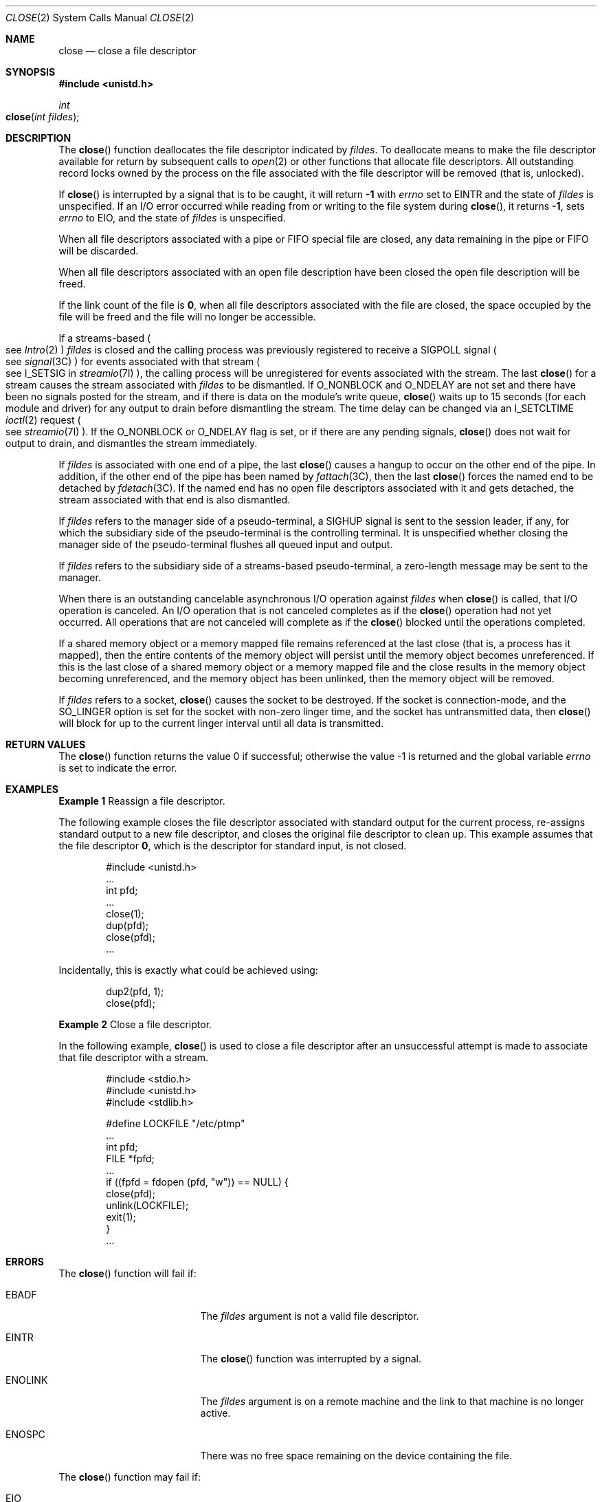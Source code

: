 .\"
.\" Sun Microsystems, Inc. gratefully acknowledges The Open Group for
.\" permission to reproduce portions of its copyrighted documentation.
.\" Original documentation from The Open Group can be obtained online at
.\" http://www.opengroup.org/bookstore/.
.\"
.\" The Institute of Electrical and Electronics Engineers and The Open
.\" Group, have given us permission to reprint portions of their
.\" documentation.
.\"
.\" In the following statement, the phrase ``this text'' refers to portions
.\" of the system documentation.
.\"
.\" Portions of this text are reprinted and reproduced in electronic form
.\" in the SunOS Reference Manual, from IEEE Std 1003.1, 2004 Edition,
.\" Standard for Information Technology -- Portable Operating System
.\" Interface (POSIX), The Open Group Base Specifications Issue 6,
.\" Copyright (C) 2001-2004 by the Institute of Electrical and Electronics
.\" Engineers, Inc and The Open Group.  In the event of any discrepancy
.\" between these versions and the original IEEE and The Open Group
.\" Standard, the original IEEE and The Open Group Standard is the referee
.\" document.  The original Standard can be obtained online at
.\" http://www.opengroup.org/unix/online.html.
.\"
.\" This notice shall appear on any product containing this material.
.\"
.\" The contents of this file are subject to the terms of the
.\" Common Development and Distribution License (the "License").
.\" You may not use this file except in compliance with the License.
.\"
.\" You can obtain a copy of the license at usr/src/OPENSOLARIS.LICENSE
.\" or http://www.opensolaris.org/os/licensing.
.\" See the License for the specific language governing permissions
.\" and limitations under the License.
.\"
.\" When distributing Covered Code, include this CDDL HEADER in each
.\" file and include the License file at usr/src/OPENSOLARIS.LICENSE.
.\" If applicable, add the following below this CDDL HEADER, with the
.\" fields enclosed by brackets "[]" replaced with your own identifying
.\" information: Portions Copyright [yyyy] [name of copyright owner]
.\"
.\"
.\" Copyright 1989 AT&T
.\" Portions Copyright (c) 1992, X/Open Company Limited.  All Rights Reserved.
.\" Copyright (c) 2005, Sun Microsystems, Inc.  All Rights Reserved.
.\" Copyright 2022 Oxide Computer Company
.\"
.Dd February 5, 2022
.Dt CLOSE 2
.Os
.Sh NAME
.Nm close
.Nd close a file descriptor
.Sh SYNOPSIS
.In unistd.h
.Ft int
.Fo close
.Fa "int fildes"
.Fc
.Sh DESCRIPTION
The
.Fn close
function deallocates the file descriptor indicated by
.Fa fildes .
To deallocate means to make the file descriptor available for return by
subsequent calls to
.Xr open 2
or other functions that allocate file descriptors.
All outstanding record locks owned by the process on the file associated with
the file descriptor will be removed
.Pq "that is, unlocked" .
.Pp
If
.Fn close
is interrupted by a signal that is to be caught, it will return
.Sy -1
with
.Va errno
set to
.Er EINTR
and the state of
.Fa fildes
is unspecified.
If an I/O error occurred while reading from or writing to the file system during
.Fn close ,
it returns
.Sy -1 ,
sets
.Va errno
to
.Er EIO ,
and the state of
.Fa fildes
is unspecified.
.Pp
When all file descriptors associated with a pipe or FIFO special file are
closed, any data remaining in the pipe or FIFO will be discarded.
.Pp
When all file descriptors associated with an open file description have been
closed the open file description will be freed.
.Pp
If the link count of the file is
.Sy 0 ,
when all file descriptors associated with the file are closed, the space
occupied by the file will be freed and the file will no longer be accessible.
.Pp
If a streams-based
.Po
see
.Xr Intro 2
.Pc
.Fa fildes
is closed and the calling process was previously registered to receive a
.Dv SIGPOLL
signal
.Po
see
.Xr signal 3C
.Pc
for events associated with that stream
.Po
see
.Dv I_SETSIG
in
.Xr streamio 7I
.Pc ,
the calling process will be unregistered for events associated with the stream.
The last
.Fn close
for a stream causes the stream associated with
.Fa fildes
to be dismantled.
If
.Dv O_NONBLOCK
and
.Dv O_NDELAY
are not set and there have been no signals posted for the stream, and if there
is data on the module's write queue,
.Fn close
waits up to 15 seconds
.Pq for each module and driver
for any output to drain
before dismantling the stream.
The time delay can be changed via an
.Dv I_SETCLTIME
.Xr ioctl 2
request
.Po
see
.Xr streamio 7I
.Pc .
If the
.Dv O_NONBLOCK
or
.Dv O_NDELAY
flag is set, or if there are any pending signals,
.Fn close
does not wait for output to drain, and dismantles the stream immediately.
.Pp
If
.Fa fildes
is associated with one end of a pipe, the last
.Fn close
causes a hangup to occur on the other end of the pipe.
In addition, if the other end of the pipe has been named by
.Xr fattach 3C ,
then the last
.Fn close
forces the named end to be detached by
.Xr fdetach 3C .
If the named end has no open file descriptors associated with it and gets
detached, the stream associated with that end is also dismantled.
.Pp
If
.Fa fildes
refers to the manager side of a pseudo-terminal, a
.Dv SIGHUP
signal is sent to the session leader, if any, for which the subsidiary side of
the pseudo-terminal is the controlling terminal.
It is unspecified whether closing the manager side of the pseudo-terminal
flushes all queued input and output.
.Pp
If
.Fa fildes
refers to the subsidiary side of a streams-based pseudo-terminal, a zero-length
message may be sent to the manager.
.Pp
When there is an outstanding cancelable asynchronous I/O operation against
.Fa fildes
when
.Fn close
is called, that I/O operation is canceled.
An I/O operation that is not canceled completes as if the
.Fn close
operation had not yet occurred.
All operations that are not canceled will complete as if the
.Fn close
blocked until the operations completed.
.Pp
If a shared memory object or a memory mapped file remains referenced at the
last close
.Pq "that is, a process has it mapped" ,
then the entire contents of the memory object will persist until the memory
object becomes unreferenced.
If this is the last close of a shared memory object or a memory mapped file and
the close results in the memory object becoming unreferenced, and the memory
object has been unlinked, then the memory object will be removed.
.Pp
If
.Fa fildes
refers to a socket,
.Fn close
causes the socket to be destroyed.
If the socket is connection-mode, and the
.Dv SO_LINGER
option is set for the socket with non-zero linger time, and the socket has
untransmitted data, then
.Fn close
will block for up to the current linger interval until all data is transmitted.
.Sh RETURN VALUES
.Rv -std close
.Sh EXAMPLES
.Sy Example 1
Reassign a file descriptor.
.Pp
The following example closes the file descriptor associated with standard
output for the current process, re-assigns standard output to a new file
descriptor, and closes the original file descriptor to clean up.
This example assumes that the file descriptor
.Sy 0 ,
which is the descriptor for standard input, is not closed.
.Bd -literal -offset Ds
#include <unistd.h>
\&...
int pfd;
\&...
close(1);
dup(pfd);
close(pfd);
\&...
.Ed
.Pp
Incidentally, this is exactly what could be achieved using:
.Bd -literal -offset Ds
dup2(pfd, 1);
close(pfd);
.Ed
.Pp
.Sy Example 2
Close a file descriptor.
.Pp
In the following example,
.Fn close
is used to close a file descriptor after an unsuccessful attempt is made to
associate that file descriptor with a stream.
.Bd -literal -offset Ds
#include <stdio.h>
#include <unistd.h>
#include <stdlib.h>

#define LOCKFILE "/etc/ptmp"
\&...
int pfd;
FILE *fpfd;
\&...
if ((fpfd = fdopen (pfd, "w")) == NULL) {
        close(pfd);
        unlink(LOCKFILE);
        exit(1);
}
\&...
.Ed
.Sh ERRORS
The
.Fn close
function will fail if:
.Bl -tag -width Er
.It Er EBADF
The
.Fa fildes
argument is not a valid file descriptor.
.It Er EINTR
The
.Fn close
function was interrupted by a signal.
.It Er ENOLINK
The
.Fa fildes
argument is on a remote machine and the link to that machine is no longer
active.
.It Er ENOSPC
There was no free space remaining on the device containing the file.
.El
.Pp
The
.Fn close
function may fail if:
.Bl -tag -width Er
.It Er EIO
An I/O error occurred while reading from or writing to the file system.
.El
.Sh USAGE
An application that used the
.Xr stdio 3C
function
.Xr fopen 3C
to open a file should use the corresponding
.Xr fclose 3C
function rather than
.Fn close .
.Sh INTERFACE STABILITY
.Sy Committed
.Sh MT-LEVEL
.Sy Async-Signal-Safe
.Sh SEE ALSO
.Xr creat 2 ,
.Xr dup 2 ,
.Xr exec 2 ,
.Xr fcntl 2 ,
.Xr Intro 2 ,
.Xr ioctl 2 ,
.Xr open 2 ,
.Xr pipe 2 ,
.Xr fattach 3C ,
.Xr fclose 3C ,
.Xr fdetach 3C ,
.Xr fopen 3C ,
.Xr signal 3C ,
.Xr signal.h 3HEAD ,
.Xr attributes 5 ,
.Xr standards 5 ,
.Xr streamio 7I
